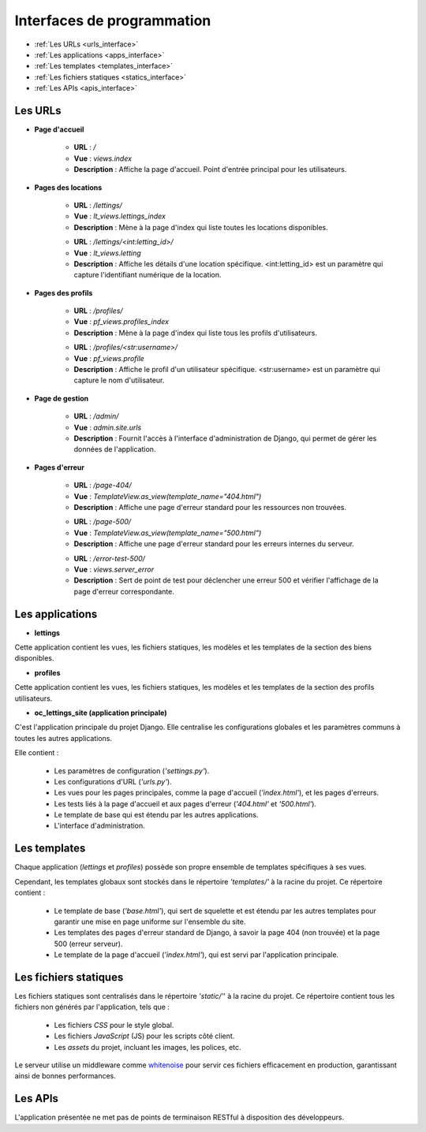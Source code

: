 ===========================
Interfaces de programmation
===========================

* :ref:`Les URLs <urls_interface>`
* :ref:`Les applications <apps_interface>`
* :ref:`Les templates <templates_interface>`
* :ref:`Les fichiers statiques <statics_interface>`
* :ref:`Les APIs <apis_interface>`

.. _urls_interface:

Les URLs
--------

* **Page d'accueil**

    - **URL** : */*
    - **Vue** : *views.index*
    - **Description** : Affiche la page d'accueil. Point d'entrée principal pour les utilisateurs.

* **Pages des locations**

    - **URL** : */lettings/*
    - **Vue** : *lt_views.lettings_index*
    - **Description** : Mène à la page d'index qui liste toutes les locations disponibles.

    + **URL** : */lettings/<int:letting_id>/*
    + **Vue** : *lt_views.letting*
    + **Description** : Affiche les détails d'une location spécifique. <int:letting_id> est un paramètre qui capture l'identifiant numérique de la location.

* **Pages des profils**

    - **URL** : */profiles/*
    - **Vue** : *pf_views.profiles_index*
    - **Description** : Mène à la page d'index qui liste tous les profils d'utilisateurs.

    + **URL** : */profiles/<str:username>/*
    + **Vue** : *pf_views.profile*
    + **Description** : Affiche le profil d'un utilisateur spécifique. <str:username> est un paramètre qui capture le nom d'utilisateur.

* **Page de gestion**

    - **URL** : */admin/*
    - **Vue** : *admin.site.urls*
    - **Description** : Fournit l'accès à l'interface d'administration de Django, qui permet de gérer les données de l'application.

* **Pages d'erreur**

    - **URL** : */page-404/*
    - **Vue** : *TemplateView.as_view(template_name="404.html")*
    - **Description** : Affiche une page d'erreur standard pour les ressources non trouvées.

    + **URL** : */page-500/*
    + **Vue** : *TemplateView.as_view(template_name="500.html")*
    + **Description** : Affiche une page d'erreur standard pour les erreurs internes du serveur.

    - **URL** : */error-test-500/*
    - **Vue** : *views.server_error*
    - **Description** : Sert de point de test pour déclencher une erreur 500 et vérifier l'affichage de la page d'erreur correspondante.

.. _apps_interface:

Les applications
----------------

* **lettings**

Cette application contient les vues, les fichiers statiques, les modèles et les templates de la section des biens disponibles.

* **profiles**

Cette application contient les vues, les fichiers statiques, les modèles et les templates de la section des profils utilisateurs.

* **oc_lettings_site (application principale)**

C'est l'application principale du projet Django. Elle centralise les configurations globales et les paramètres communs à toutes les autres applications.

Elle contient :

    - Les paramètres de configuration (*'settings.py'*).
    - Les configurations d'URL (*'urls.py'*).
    - Les vues pour les pages principales, comme la page d'accueil (*'index.html'*), et les pages d'erreurs.
    - Les tests liés à la page d'accueil et aux pages d'erreur (*'404.html'* et *'500.html'*).
    - Le template de base qui est étendu par les autres applications.
    - L'interface d'administration.

.. _templates_interface:

Les templates
-------------

Chaque application (*lettings* et *profiles*) possède son propre ensemble de templates spécifiques à ses vues.

Cependant, les templates globaux sont stockés dans le répertoire *'templates/'* à la racine du projet. Ce répertoire contient :

    - Le template de base (*'base.html'*), qui sert de squelette et est étendu par les autres templates pour garantir une mise en page uniforme sur l'ensemble du site.
    - Les templates des pages d'erreur standard de Django, à savoir la page 404 (non trouvée) et la page 500 (erreur serveur).
    - Le template de la page d'accueil (*'index.html'*), qui est servi par l'application principale.

.. _statics_interface:

Les fichiers statiques
----------------------

Les fichiers statiques sont centralisés dans le répertoire *'static/'*' à la racine du projet. Ce répertoire contient tous les fichiers non générés par l'application, tels que :

    - Les fichiers *CSS* pour le style global.
    - Les fichiers *JavaScript* (JS) pour les scripts côté client.
    - Les *assets* du projet, incluant les images, les polices, etc.

Le serveur utilise un middleware comme `whitenoise <https://pypi.org/project/whitenoise/6.9.0/>`_ pour servir ces fichiers efficacement en production, garantissant ainsi de bonnes performances.

.. _apis_interface:

Les APIs
--------

L'application présentée ne met pas de points de terminaison RESTful à disposition des développeurs.
